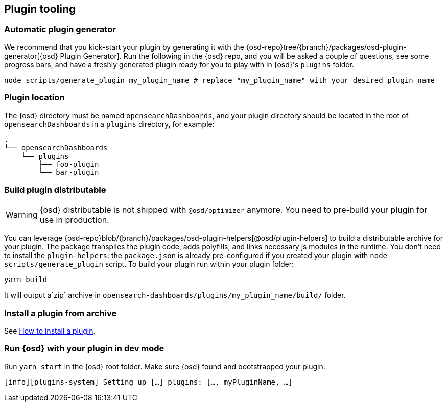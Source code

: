 [[plugin-tooling]]
== Plugin tooling

[discrete]
[[automatic-plugin-generator]]
=== Automatic plugin generator

We recommend that you kick-start your plugin by generating it with the {osd-repo}tree/{branch}/packages/osd-plugin-generator[{osd} Plugin Generator]. Run the following in the {osd} repo, and you will be asked a couple of questions, see some progress bars, and have a freshly generated plugin ready for you to play with in {osd}'s `plugins` folder.

["source","shell"]
-----------
node scripts/generate_plugin my_plugin_name # replace "my_plugin_name" with your desired plugin name
-----------

[discrete]
=== Plugin location

The {osd} directory must be named `opensearchDashboards`, and your plugin directory should be located in the root of `opensearchDashboards` in a `plugins` directory, for example:

["source","shell"]
----
.
└── opensearchDashboards
    └── plugins
        ├── foo-plugin
        └── bar-plugin
----

=== Build plugin distributable
WARNING: {osd} distributable is not shipped with `@osd/optimizer` anymore. You need to pre-build your plugin for use in production.

You can leverage {osd-repo}blob/{branch}/packages/osd-plugin-helpers[@osd/plugin-helpers] to build a distributable archive for your plugin.
The package transpiles the plugin code, adds polyfills, and links necessary js modules in the runtime.
You don't need to install the `plugin-helpers`: the `package.json` is already pre-configured if you created your plugin with `node scripts/generate_plugin` script.
To build your plugin run within your plugin folder:
["source","shell"]
-----------
yarn build
-----------
It will output a`zip` archive in `opensearch-dashboards/plugins/my_plugin_name/build/` folder.

=== Install a plugin from archive
See <<install-plugin, How to install a plugin>>.

=== Run {osd} with your plugin in dev mode
Run `yarn start` in the {osd} root folder. Make sure {osd} found and bootstrapped your plugin:
["source","shell"]
-----------
[info][plugins-system] Setting up […] plugins: […, myPluginName, …]
-----------
